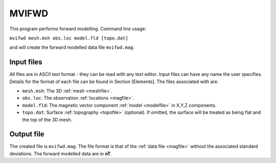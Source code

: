 .. _mvifwd:

MVIFWD
======

This program performs forward modelling. Command line usage:

``mvifwd mesh.msh obs.loc model.fld [topo.dat]``

and will create the forward modelled data file ``mvifwd.mag``.

Input files
-----------

All files are in ASCII text format - they can be read with any text editor. Input files can have any name the user specifies. Details for the format of each file can be found in Section [Elements]. The files associated with are:

- ``mesh.msh``: The 3D :ref:`mesh <meshfile>`.

- ``obs.loc``: The observation :ref:`locations <magfile>`.

- ``model.fld``: The magnetic vector component :ref:`model <modelfile>` in X,Y,Z components.

- ``topo.dat``: Surface :ref:`topography <topofile>` (optional). If omitted, the surface will be treated as being flat and the top of the 3D mesh.

Output file
-----------

The created file is ``mvifwd.mag``. The file format is that of the :ref:`data file <magfile>` without the associated standard deviations. The forward modelled data are in **nT**.

